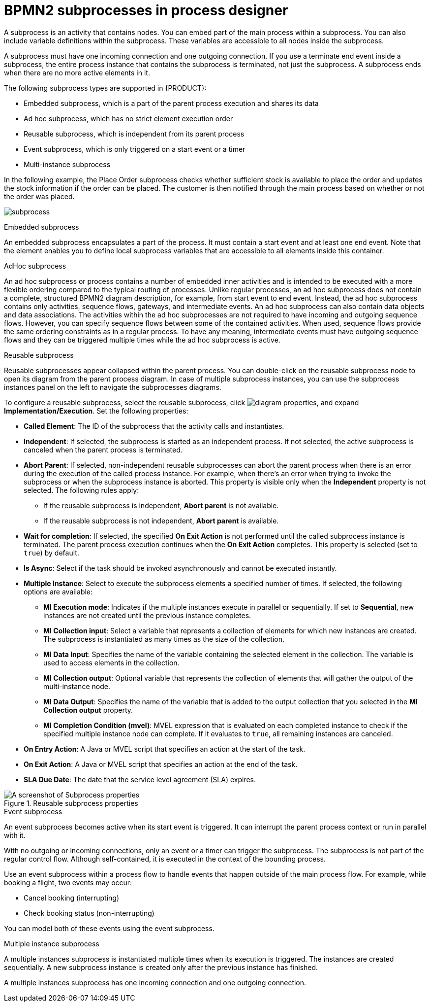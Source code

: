 = BPMN2 subprocesses in process designer

A subprocess is an activity that contains nodes. You can embed part of the main process within a subprocess. You can also include variable definitions within the subprocess. These variables are accessible to all nodes inside the subprocess.

A subprocess must have one incoming connection and one outgoing connection. If you use a terminate end event inside a subprocess, the entire process instance that contains the subprocess is terminated, not just the subprocess. A subprocess ends when there are no more active elements in it.

The following subprocess types are supported in {PRODUCT}:

* Embedded subprocess, which is a part of the parent process execution and shares its data
* Ad hoc subprocess, which has no strict element execution order
* Reusable subprocess, which is independent from its parent process
* Event subprocess, which is only triggered on a start event or a timer
* Multi-instance subprocess

In the following example, the Place Order subprocess checks whether sufficient stock is available to place the order and updates the stock information if the order can be placed. The customer is then notified through the main process based on whether or not the order was placed.

image:BPMN2/subprocess.png[]

.Embedded subprocess

An embedded subprocess encapsulates a part of the process. It must contain a start event and at least one end event. Note that the element enables you to define local subprocess variables that are accessible to all elements inside this container.

[[_adhoc_sub_process]]
.AdHoc subprocess

An ad hoc subprocess or process contains a number of embedded inner activities and is intended to be executed with a more flexible ordering compared to the typical routing of processes. Unlike regular processes, an ad hoc subprocess does not contain a complete, structured BPMN2 diagram description, for example, from start event to end event. Instead, the ad hoc subprocess contains only activities, sequence flows, gateways, and intermediate events. An ad hoc subprocess can also contain data objects and data associations. The activities within the ad hoc subprocesses are not required to have incoming and outgoing sequence flows. However, you can specify sequence flows between some of the contained activities. When used, sequence flows provide the same ordering constraints as in a regular process. To have any meaning, intermediate events must have outgoing sequence flows and they can be triggered multiple times while the ad hoc subprocess is active.

.Reusable subprocess
Reusable subprocesses appear collapsed within the parent process. You can double-click on the reusable subprocess node to open its diagram from the parent process diagram. In case of multiple subprocess instances, you can use the subprocess instances panel on the left to navigate the subprocesses diagrams. 

To configure a reusable subprocess, select the reusable subprocess, click image:getting-started/diagram_properties.png[], and expand *Implementation/Execution*. Set the following properties:

* *Called Element*: The ID of the subprocess that the activity calls and instantiates.
* *Independent*: If selected, the subprocess is started as an independent process. If not selected, the active subprocess is canceled when the parent process is terminated.
* *Abort Parent*: If selected, non-independent reusable subprocesses can abort the parent process when there is an error during the execution of the called process instance. For example, when there's an error when trying to invoke the subprocess or when the subprocess instance is aborted. This property is visible only when the *Independent* property is not selected. The following rules apply:
** If the reusable subprocess is independent, *Abort parent* is not available.
** If the reusable subprocess is not independent, *Abort parent* is available.
* *Wait for completion*: If selected, the specified *On Exit Action* is not performed until the called subprocess instance is terminated. The parent process execution continues when the *On Exit Action* completes. This property is selected (set to `true`) by default.
* *Is Async*: Select if the task should be invoked asynchronously and cannot be executed instantly.
* *Multiple Instance*: Select to execute the subprocess elements a specified number of times. If selected, the following options are available:
** *MI Execution mode*: Indicates if the multiple instances execute in parallel or sequentially. If set to *Sequential*, new instances are not created until the previous instance completes.
** *MI Collection input*: Select a variable that represents a collection of elements for which new instances are created. The subprocess is instantiated as many times as the size of the collection.
** *MI Data Input*: Specifies the name of the variable containing the selected element in the collection. The variable is used to access elements in the collection.
** *MI Collection output*: Optional variable that represents the collection of elements that will gather the output of the multi-instance node.
** *MI Data Output*: Specifies the name of the variable that is added to the output collection that you selected in the *MI Collection output* property.
** *MI Completion Condition (mvel)*: MVEL expression that is evaluated on each completed instance to check if the specified multiple instance node can complete. If it evaluates to `true`, all remaining instances are canceled.
* *On Entry Action*: A Java or MVEL script that specifies an action at the start of the task.
* *On Exit Action*: A Java or MVEL script that specifies an action at the end of the task.
* *SLA Due Date*: The date that the service level agreement (SLA) expires.

.Reusable subprocess properties
image::BPMN2/subproc-props.png[A screenshot of Subprocess properties]

[[_event_sub_process]]
.Event subprocess
An event subprocess becomes active when its start event is triggered. It can interrupt the parent process context or run in parallel with it.

With no outgoing or incoming connections, only an event or a timer can trigger the subprocess. The subprocess is not part of the regular control flow.
Although self-contained, it is executed in the context of the bounding process.

Use an event subprocess within a process flow to handle events that happen outside of the main process flow.
For example, while booking a flight, two events may occur:

* Cancel booking (interrupting)
* Check booking status (non-interrupting)

You can model both of these events using the event subprocess.

[[_multiple_instances]]
.Multiple instance subprocess

A multiple instances subprocess is instantiated multiple times when its execution is triggered. The instances are created sequentially. A new subprocess instance is created only after the previous instance has finished.

A multiple instances subprocess has one incoming connection and one outgoing connection.
